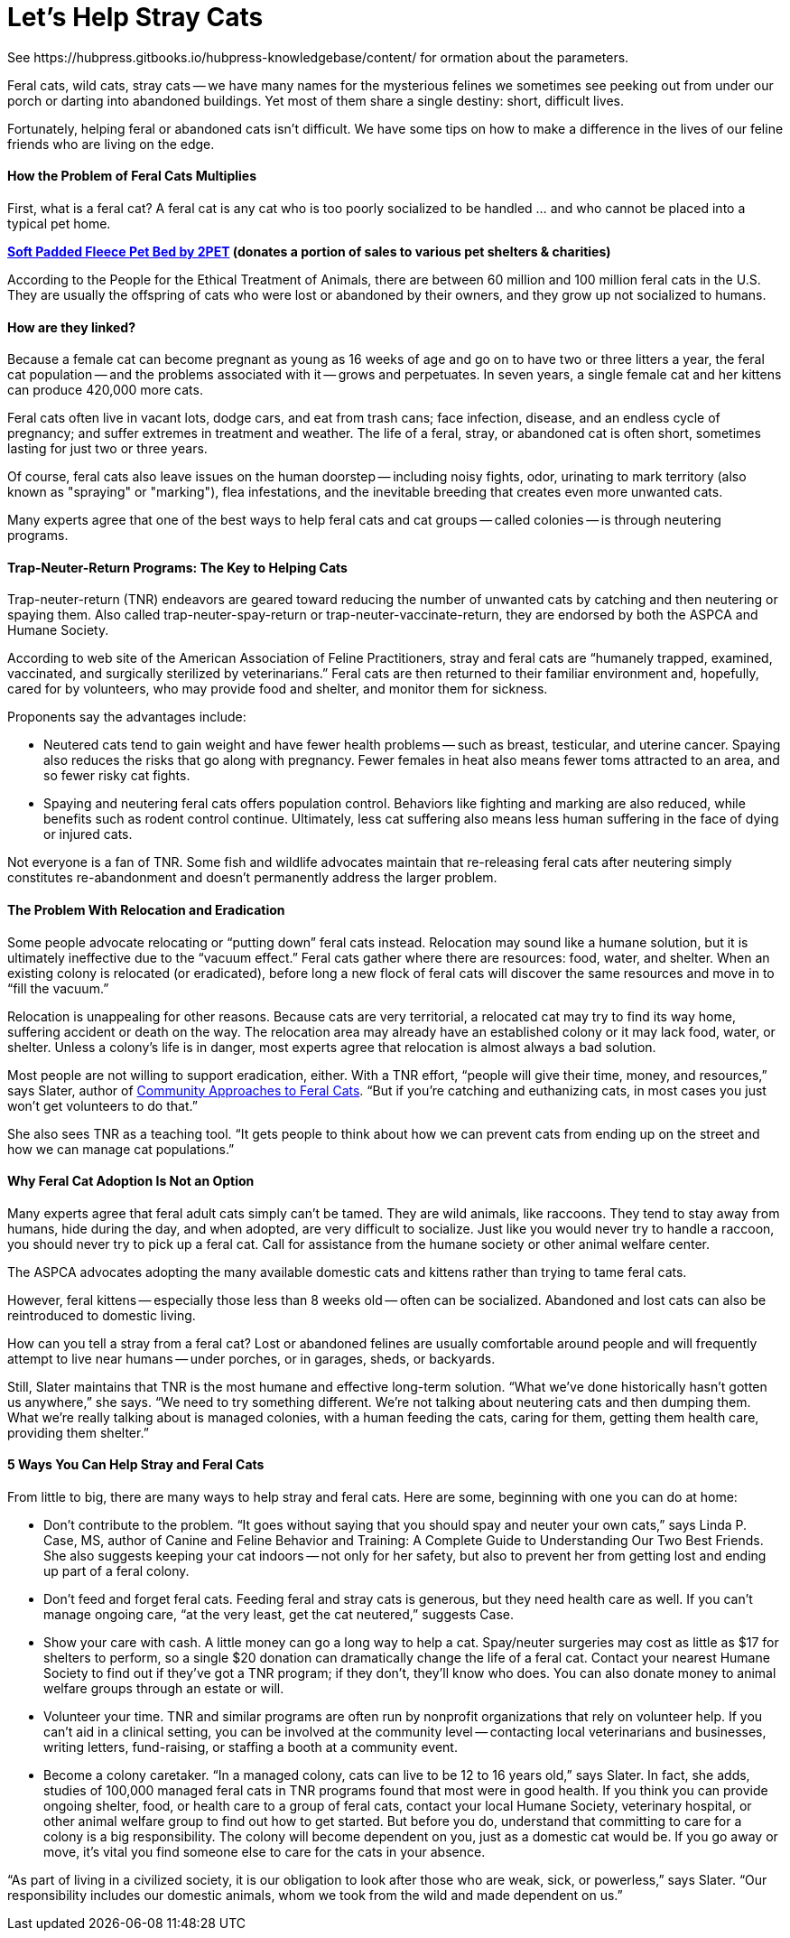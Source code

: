 = Let's Help Stray Cats
See https://hubpress.gitbooks.io/hubpress-knowledgebase/content/ for ormation about the parameters.
:hp-image: https://user-images.githubusercontent.com/19504323/34095707-673e7190-e40d-11e7-971f-358f9ed28b39.png
:published_at: 2017-04-11
:hp-tags: stray cats, cats,
:hp-alt-title: Let's Help Stray Cats
:linkattrs:


Feral cats, wild cats, stray cats -- we have many names for the mysterious felines we sometimes see peeking out from under our porch or darting into abandoned buildings. Yet most of them share a single destiny: short, difficult lives.

Fortunately, helping feral or abandoned cats isn’t difficult. We have some tips on how to make a difference in the lives of our feline friends who are living on the edge.

==== How the Problem of Feral Cats Multiplies

First, what is a feral cat? A feral cat is any cat who is too poorly socialized to be handled ... and who cannot be placed into a typical pet home.

*http://amzn.to/2B8qR8I[Soft Padded Fleece Pet Bed by 2PET] (donates a portion of sales to various pet shelters & charities)*

According to the People for the Ethical Treatment of Animals, there are between 60 million and 100 million feral cats in the U.S. They are usually the offspring of cats who were lost or abandoned by their owners, and they grow up not socialized to humans.

==== How are they linked?

Because a female cat can become pregnant as young as 16 weeks of age and go on to have two or three litters a year, the feral cat population -- and the problems associated with it -- grows and perpetuates. In seven years, a single female cat and her kittens can produce 420,000 more cats.

Feral cats often live in vacant lots, dodge cars, and eat from trash cans; face infection, disease, and an endless cycle of pregnancy; and suffer extremes in treatment and weather. The life of a feral, stray, or abandoned cat is often short, sometimes lasting for just two or three years.

Of course, feral cats also leave issues on the human doorstep -- including noisy fights, odor, urinating to mark territory (also known as "spraying" or "marking"), flea infestations, and the inevitable breeding that creates even more unwanted cats.

Many experts agree that one of the best ways to help feral cats and cat groups -- called colonies -- is through neutering programs.

==== Trap-Neuter-Return Programs: The Key to Helping Cats

Trap-neuter-return (TNR) endeavors are geared toward reducing the number of unwanted cats by catching and then neutering or spaying them. Also called trap-neuter-spay-return or trap-neuter-vaccinate-return, they are endorsed by both the ASPCA and Humane Society.

According to web site of the American Association of Feline Practitioners, stray and feral cats are “humanely trapped, examined, vaccinated, and surgically sterilized by veterinarians.” Feral cats are then returned to their familiar environment and, hopefully, cared for by volunteers, who may provide food and shelter, and monitor them for sickness.

++++
<div id="amzn-assoc-ad-0c0dd2ae-7302-48fb-b1b1-53bca831adb9"></div><script async src="//z-na.amazon-adsystem.com/widgets/onejs?MarketPlace=US&adInstanceId=0c0dd2ae-7302-48fb-b1b1-53bca831adb9"></script>
++++

Proponents say the advantages include:

- Neutered cats tend to gain weight and have fewer health problems -- such as breast, testicular, and uterine cancer. Spaying also reduces the risks that go along with pregnancy. Fewer females in heat also means fewer toms attracted to an area, and so fewer risky cat fights.

- Spaying and neutering feral cats offers population control. Behaviors like fighting and marking are also reduced, while benefits such as rodent control continue. Ultimately, less cat suffering also means less human suffering in the face of dying or injured cats.

Not everyone is a fan of TNR. Some fish and wildlife advocates maintain that re-releasing feral cats after neutering simply constitutes re-abandonment and doesn’t permanently address the larger problem.

==== The Problem With Relocation and Eradication

Some people advocate relocating or “putting down” feral cats instead. Relocation may sound like a humane solution, but it is ultimately ineffective due to the “vacuum effect.” Feral cats gather where there are resources: food, water, and shelter. When an existing colony is relocated (or eradicated), before long a new flock of feral cats will discover the same resources and move in to “fill the vacuum.”

Relocation is unappealing for other reasons. Because cats are very territorial, a relocated cat may try to find its way home, suffering accident or death on the way. The relocation area may already have an established colony or it may lack food, water, or shelter. Unless a colony’s life is in danger, most experts agree that relocation is almost always a bad solution.

Most people are not willing to support eradication, either. With a TNR effort, “people will give their time, money, and resources,” says Slater, author of http://amzn.to/2yROHPT[Community Approaches to Feral Cats^, rel="nofollow"]. “But if you’re catching and euthanizing cats, in most cases you just won’t get volunteers to do that.”

She also sees TNR as a teaching tool. “It gets people to think about how we can prevent cats from ending up on the street and how we can manage cat populations.”

==== Why Feral Cat Adoption Is Not an Option

Many experts agree that feral adult cats simply can’t be tamed. They are wild animals, like raccoons. They tend to stay away from humans, hide during the day, and when adopted, are very difficult to socialize. Just like you would never try to handle a raccoon, you should never try to pick up a feral cat. Call for assistance from the humane society or other animal welfare center.

The ASPCA advocates adopting the many available domestic cats and kittens rather than trying to tame feral cats.

However, feral kittens -- especially those less than 8 weeks old -- often can be socialized. Abandoned and lost cats can also be reintroduced to domestic living.

How can you tell a stray from a feral cat? Lost or abandoned felines are usually comfortable around people and will frequently attempt to live near humans -- under porches, or in garages, sheds, or backyards.

Still, Slater maintains that TNR is the most humane and effective long-term solution. “What we’ve done historically hasn’t gotten us anywhere,” she says. “We need to try something different. We’re not talking about neutering cats and then dumping them. What we’re really talking about is managed colonies, with a human feeding the cats, caring for them, getting them health care, providing them shelter.”

==== 5 Ways You Can Help Stray and Feral Cats

From little to big, there are many ways to help stray and feral cats. Here are some, beginning with one you can do at home:

- Don’t contribute to the problem. “It goes without saying that you should spay and neuter your own cats,” says Linda P. Case, MS, author of Canine and Feline Behavior and Training: A Complete Guide to Understanding Our Two Best Friends. She also suggests keeping your cat indoors -- not only for her safety, but also to prevent her from getting lost and ending up part of a feral colony.

- Don’t feed and forget feral cats. Feeding feral and stray cats is generous, but they need health care as well. If you can’t manage ongoing care, “at the very least, get the cat neutered,” suggests Case.

- Show your care with cash. A little money can go a long way to help a cat. Spay/neuter surgeries may cost as little as $17 for shelters to perform, so a single $20 donation can dramatically change the life of a feral cat. Contact your nearest Humane Society to find out if they’ve got a TNR program; if they don’t, they’ll know who does. You can also donate money to animal welfare groups through an estate or will.

- Volunteer your time. TNR and similar programs are often run by nonprofit organizations that rely on volunteer help. If you can’t aid in a clinical setting, you can be involved at the community level -- contacting local veterinarians and businesses, writing letters, fund-raising, or staffing a booth at a community event.

- Become a colony caretaker. “In a managed colony, cats can live to be 12 to 16 years old,” says Slater. In fact, she adds, studies of 100,000 managed feral cats in TNR programs found that most were in good health. If you think you can provide ongoing shelter, food, or health care to a group of feral cats, contact your local Humane Society, veterinary hospital, or other animal welfare group to find out how to get started. But before you do, understand that committing to care for a colony is a big responsibility. The colony will become dependent on you, just as a domestic cat would be. If you go away or move, it’s vital you find someone else to care for the cats in your absence.

“As part of living in a civilized society, it is our obligation to look after those who are weak, sick, or powerless,” says Slater. “Our responsibility includes our domestic animals, whom we took from the wild and made dependent on us.”